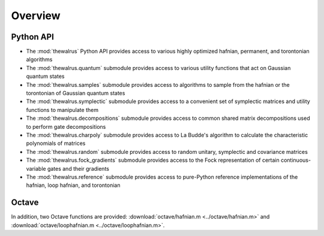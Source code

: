Overview
========

Python API
----------

* The :mod:`thewalrus` Python API provides access to various highly optimized hafnian, permanent, and torontonian algorithms

* The :mod:`thewalrus.quantum` submodule provides access to various utility functions that act on Gaussian quantum states

* The :mod:`thewalrus.samples` submodule provides access to algorithms to sample from the hafnian or the torontonian of Gaussian quantum states

* The :mod:`thewalrus.symplectic` submodule provides access to a convenient set of symplectic matrices and utility functions to manipulate them

* The :mod:`thewalrus.decompositions` submodule provides access to common shared matrix decompositions used to perform gate decompositions

* The :mod:`thewalrus.charpoly` submodule provides access to La Budde's algorithm to calculate the characteristic polynomials of matrices

* The :mod:`thewalrus.random` submodule provides access to random unitary, symplectic and covariance matrices

* The :mod:`thewalrus.fock_gradients` submodule provides access to the Fock representation of certain continuous-variable gates and their gradients

* The :mod:`thewalrus.reference` submodule provides access to pure-Python reference implementations of the hafnian, loop hafnian, and torontonian


Octave
------

In addition, two Octave functions are provided: :download:`octave/hafnian.m <../octave/hafnian.m>` and :download:`octave/loophafnian.m <../octave/loophafnian.m>`.
